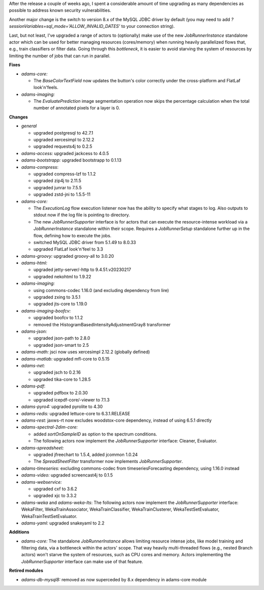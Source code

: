 .. title: Updates 2024/01/25
.. slug: updates-2024-01-25
.. date: 2024-01-25 15:45:00 UTC+13:00
.. tags: 
.. status:
.. category: 
.. link: 
.. description: 
.. type: text
.. author: FracPete

After the release a couple of weeks ago, I spent a considerable amount of time
upgrading as many dependencies as possible to address known security vulnerabilities.

Another major change is the switch to version 8.x of the MySQL JDBC driver by 
default (you may need to add `?sessionVariables=sql_mode='ALLOW_INVALID_DATES'` to your
connection string).

Last, but not least, I've upgraded a range of actors to (optionally) make use of the new 
*JobRunnerInstance* standalone actor which can be used for better managing resources (cores/memory) 
when running heavily parallelized flows that, e.g., train classifiers or filter data. Going 
through this *bottleneck*, it is easier to avoid starving the system of resources by limiting
the number of jobs that can run in parallel.


**Fixes**

* *adams-core:* 

  * The *BaseColorTextField* now updates the button's color correctly under the cross-platform
    and FlatLaf look'n'feels.

* *adams-imaging:*

  * The *EvaluatePrediction* image segmentation operation now skips the percentage calculation
    when the total number of annotated pixels for a layer is 0.


**Changes**

* *general* 

  * upgraded postgresql to 42.7.1
  * upgraded xercesimpl to 2.12.2
  * upgraded requests4j to 0.2.5

* *adams-access:* upgraded jackcess to 4.0.5
* *adams-bootstrapp:* upgraded bootstrapp to 0.1.13
* *adams-compress*:

  * upgraded compress-lzf to 1.1.2
  * upgraded zip4j to 2.11.5
  * upgraded junrar to 7.5.5
  * upgraded zstd-jni to 1.5.5-11

* *adams-core:*

  * The *ExecutionLog* flow execution listener now has the ability to specify what stages to log. 
    Also outputs to stdout now if the log file is pointing to directory.
  * The new *JobRunnerSupporter* interface is for actors that can execute the resource-intense
    workload via a *JobRunnerInstance* standalone within their scope. Requires a *JobRunnerSetup*
    standalone further up in the flow, defining how to execute the jobs.
  * switched MySQL JDBC driver from 5.1.49 to 8.0.33
  * upgraded FlatLaf look'n'feel to 3.3

* *adams-groovy:* upgraded groovy-all to 3.0.20
* *adams-html:* 

  * upgraded jetty-server/-http to 9.4.51.v20230217
  * upgraded nekohtml to 1.9.22

* *adams-imaging:*

  * using commons-codec 1.16.0 (and excluding dependency from lire)
  * upgraded zxing to 3.5.1
  * upgraded jts-core to 1.19.0

* *adams-imaging-boofcv:* 

  * upgraded boofcv to 1.1.2
  * removed the HistogramBasedIntensityAdjustmentGray8 transformer

* *adams-json:*

  * upgraded json-path to 2.8.0
  * upgraded json-smart to 2.5

* *adams-math:* jsci now uses xercesimpl 2.12.2 (globally defined)
* *adams-matlab:* upgraded mfl-core to 0.5.15
* *adams-net:*

  * upgraded jsch to 0.2.16
  * upgraded tika-core to 1.28.5

* *adams-pdf*:

  * upgraded pdfbox to 2.0.30
  * upgraded icepdf-core/-viewer to 7.1.3

* *adams-pyro4:* upgraded pyrolite to 4.30
* *adams-redis:* upgraded lettuce-core to 6.3.1.RELEASE
* *adams-rest:* jaxws-rt now excludes woodstox-core dependency, instead of using 6.5.1 directly
* *adams-spectral-2dim-core:* 

  * added *sortOnSampleID* as option to the spectrum conditions.
  * The following actors now implement the *JobRunnerSupporter* interface: Cleaner, Evaluator.

* *adams-spreadsheet:* 

  * upgraded jfreechart to 1.5.4, added jcommon 1.0.24
  * The *SpreadSheetFilter* transformer now implements *JobRunnerSupporter*.

* *adams-timeseries:* excluding commons-codec from timeseriesForecasting dependency, using 1.16.0 instead
* *adams-video:* upgraded screencast4j to 0.1.5
* *adams-webservice:*

  * upgraded cxf to 3.6.2
  * upgraded xjc to 3.3.2
  
* *adams-weka* and *adams-weka-lts*: The following actors now implement the *JobRunnerSupporter* interface:
  WekaFilter, WekaTrainAssociator, WekaTrainClassifier, WekaTrainClusterer, WekaTestSetEvaluator,
  WekaTrainTestSetEvaluator.

* *adams-yaml:* upgraded snakeyaml to 2.2


**Additions**

* *adams-core:* The standalone *JobRunnerInstance* allows limiting resource intense jobs,
  like model training and filtering data, via a bottleneck within the actors' scope. That
  way heavily multi-threaded flows (e.g., nested Branch actors) won't starve the system
  of resources, such as CPU cores and memory. Actors implementing the *JobRunnerSupporter*
  interface can make use of that feature.


**Retired modules**

* *adams-db-mysql8:* removed as now superceded by 8.x dependency in adams-core module

